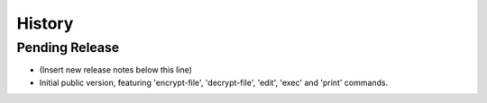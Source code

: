 .. :changelog:

=======
History
=======

Pending Release
---------------

* (Insert new release notes below this line)
* Initial public version, featuring 'encrypt-file', 'decrypt-file', 'edit',
  'exec' and 'print' commands.
